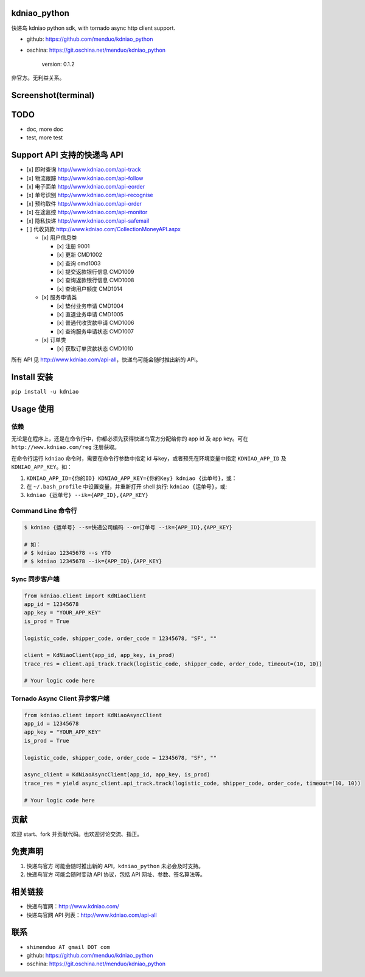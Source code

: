 kdniao\_python
==============

快递鸟 kdniao python sdk, with tornado async http client support.

-  github: https://github.com/menduo/kdniao_python
-  oschina: https://git.oschina.net/menduo/kdniao_python

    version: 0.1.2

非官方。无利益关系。

Screenshot(terminal)
====================

.. figure:: https://raw.githubusercontent.com/menduo/kdniao_python/master/asset/menduo_kdniao_py.png
   :alt: 

TODO
====

-  doc, more doc
-  test, more test

Support API 支持的快递鸟 API
============================

-  [x] 即时查询 http://www.kdniao.com/api-track
-  [x] 物流跟踪 http://www.kdniao.com/api-follow
-  [x] 电子面单 http://www.kdniao.com/api-eorder
-  [x] 单号识别 http://www.kdniao.com/api-recognise
-  [x] 预约取件 http://www.kdniao.com/api-order
-  [x] 在途监控 http://www.kdniao.com/api-monitor
-  [x] 隐私快递 http://www.kdniao.com/api-safemail
-  [ ] 代收货款 http://www.kdniao.com/CollectionMoneyAPI.aspx

   -  [x] 用户信息类

      -  [x] 注册 9001
      -  [x] 更新 CMD1002
      -  [x] 查询 cmd1003
      -  [x] 提交返款银行信息 CMD1009
      -  [x] 查询返款银行信息 CMD1008
      -  [x] 查询用户额度 CMD1014

   -  [x] 服务申请类

      -  [x] 垫付业务申请 CMD1004
      -  [x] 直退业务申请 CMD1005
      -  [x] 普通代收货款申请 CMD1006
      -  [x] 查询服务申请状态 CMD1007

   -  [x] 订单类

      -  [x] 获取订单货款状态 CMD1010

所有 API 见 http://www.kdniao.com/api-all\ ，快递鸟可能会随时推出新的
API。

Install 安装
============

``pip install -u kdniao``

Usage 使用
==========

依赖
----

无论是在程序上，还是在命令行中，你都必须先获得快递鸟官方分配给你的 app
id 及 app key。可在 ``http://www.kdniao.com/reg`` 注册获取。

在命令行运行 ``kdniao`` 命令时，需要在命令行参数中指定 id
与key，或者预先在环境变量中指定 ``KDNIAO_APP_ID`` 及
``KDNIAO_APP_KEY``\ 。如：

1. ``KDNIAO_APP_ID={你的ID} KDNIAO_APP_KEY={你的Key} kdniao {运单号}``\ ，或：
2. 在 ``~/.bash_profile`` 中设置变量，并重新打开 shell 执行:
   ``kdniao {运单号}``\ ，或:
3. ``kdniao {运单号} --ik={APP_ID},{APP_KEY}``

Command Line 命令行
-------------------

.. code:: bash

    $ kdniao {运单号} --s=快递公司编码 --o=订单号 --ik={APP_ID},{APP_KEY}

    # 如：
    # $ kdniao 12345678 --s YTO
    # $ kdniao 12345678 --ik={APP_ID},{APP_KEY}

Sync 同步客户端
---------------

.. code:: python

    from kdniao.client import KdNiaoClient
    app_id = 12345678
    app_key = "YOUR_APP_KEY"
    is_prod = True

    logistic_code, shipper_code, order_code = 12345678, "SF", ""

    client = KdNiaoClient(app_id, app_key, is_prod)
    trace_res = client.api_track.track(logistic_code, shipper_code, order_code, timeout=(10, 10))

    # Your logic code here

Tornado Async Client 异步客户端
-------------------------------

.. code:: python

    from kdniao.client import KdNiaoAsyncClient
    app_id = 12345678
    app_key = "YOUR_APP_KEY"
    is_prod = True

    logistic_code, shipper_code, order_code = 12345678, "SF", ""

    async_client = KdNiaoAsyncClient(app_id, app_key, is_prod)
    trace_res = yield async_client.api_track.track(logistic_code, shipper_code, order_code, timeout=(10, 10))

    # Your logic code here

贡献
====

欢迎 start、fork 并贡献代码。也欢迎讨论交流、指正。

免责声明
========

1. 快递鸟官方 可能会随时推出新的 API，\ ``kdniao_python``
   未必会及时支持。
2. 快递鸟官方 可能会随时变动 API 协议，包括 API 网址、参数、签名算法等。

相关链接
========

-  快递鸟官网：\ http://www.kdniao.com/
-  快递鸟官网 API 列表：\ http://www.kdniao.com/api-all

联系
====

-  ``shimenduo AT gmail DOT com``
-  github: https://github.com/menduo/kdniao_python
-  oschina: https://git.oschina.net/menduo/kdniao_python

